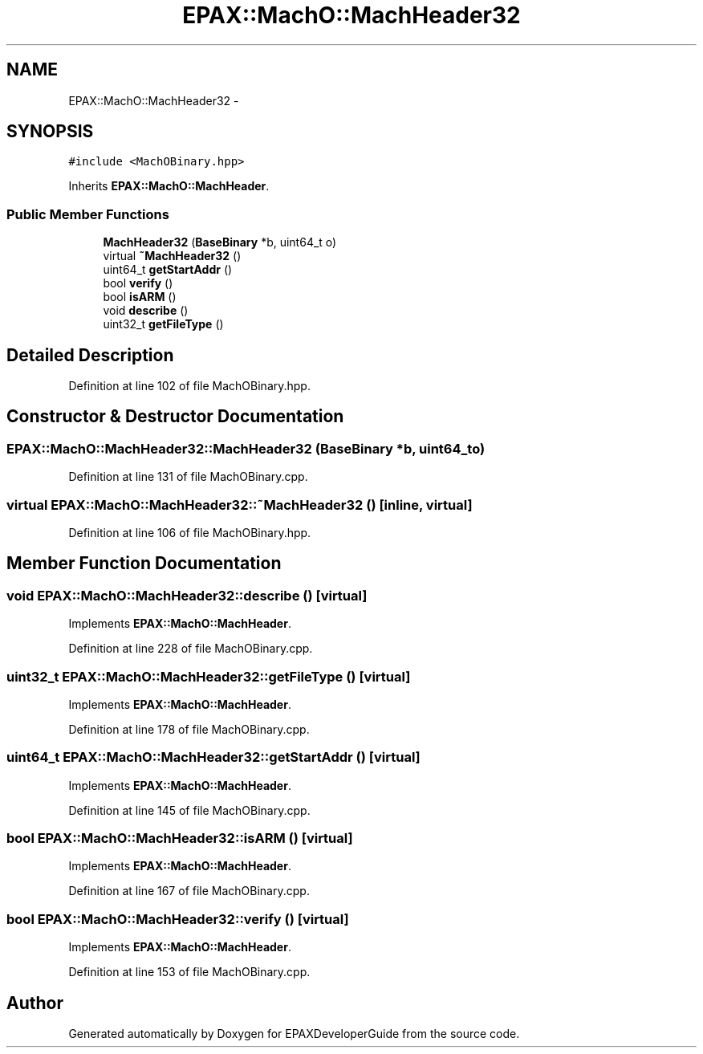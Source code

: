 .TH "EPAX::MachO::MachHeader32" 3 "Fri Feb 7 2014" "Version 0.01" "EPAXDeveloperGuide" \" -*- nroff -*-
.ad l
.nh
.SH NAME
EPAX::MachO::MachHeader32 \- 
.SH SYNOPSIS
.br
.PP
.PP
\fC#include <MachOBinary\&.hpp>\fP
.PP
Inherits \fBEPAX::MachO::MachHeader\fP\&.
.SS "Public Member Functions"

.in +1c
.ti -1c
.RI "\fBMachHeader32\fP (\fBBaseBinary\fP *b, uint64_t o)"
.br
.ti -1c
.RI "virtual \fB~MachHeader32\fP ()"
.br
.ti -1c
.RI "uint64_t \fBgetStartAddr\fP ()"
.br
.ti -1c
.RI "bool \fBverify\fP ()"
.br
.ti -1c
.RI "bool \fBisARM\fP ()"
.br
.ti -1c
.RI "void \fBdescribe\fP ()"
.br
.ti -1c
.RI "uint32_t \fBgetFileType\fP ()"
.br
.in -1c
.SH "Detailed Description"
.PP 
Definition at line 102 of file MachOBinary\&.hpp\&.
.SH "Constructor & Destructor Documentation"
.PP 
.SS "\fBEPAX::MachO::MachHeader32::MachHeader32\fP (\fBBaseBinary\fP *b, uint64_to)"
.PP
Definition at line 131 of file MachOBinary\&.cpp\&.
.SS "virtual \fBEPAX::MachO::MachHeader32::~MachHeader32\fP ()\fC [inline, virtual]\fP"
.PP
Definition at line 106 of file MachOBinary\&.hpp\&.
.SH "Member Function Documentation"
.PP 
.SS "void \fBEPAX::MachO::MachHeader32::describe\fP ()\fC [virtual]\fP"
.PP
Implements \fBEPAX::MachO::MachHeader\fP\&.
.PP
Definition at line 228 of file MachOBinary\&.cpp\&.
.SS "uint32_t \fBEPAX::MachO::MachHeader32::getFileType\fP ()\fC [virtual]\fP"
.PP
Implements \fBEPAX::MachO::MachHeader\fP\&.
.PP
Definition at line 178 of file MachOBinary\&.cpp\&.
.SS "uint64_t \fBEPAX::MachO::MachHeader32::getStartAddr\fP ()\fC [virtual]\fP"
.PP
Implements \fBEPAX::MachO::MachHeader\fP\&.
.PP
Definition at line 145 of file MachOBinary\&.cpp\&.
.SS "bool \fBEPAX::MachO::MachHeader32::isARM\fP ()\fC [virtual]\fP"
.PP
Implements \fBEPAX::MachO::MachHeader\fP\&.
.PP
Definition at line 167 of file MachOBinary\&.cpp\&.
.SS "bool \fBEPAX::MachO::MachHeader32::verify\fP ()\fC [virtual]\fP"
.PP
Implements \fBEPAX::MachO::MachHeader\fP\&.
.PP
Definition at line 153 of file MachOBinary\&.cpp\&.

.SH "Author"
.PP 
Generated automatically by Doxygen for EPAXDeveloperGuide from the source code\&.
